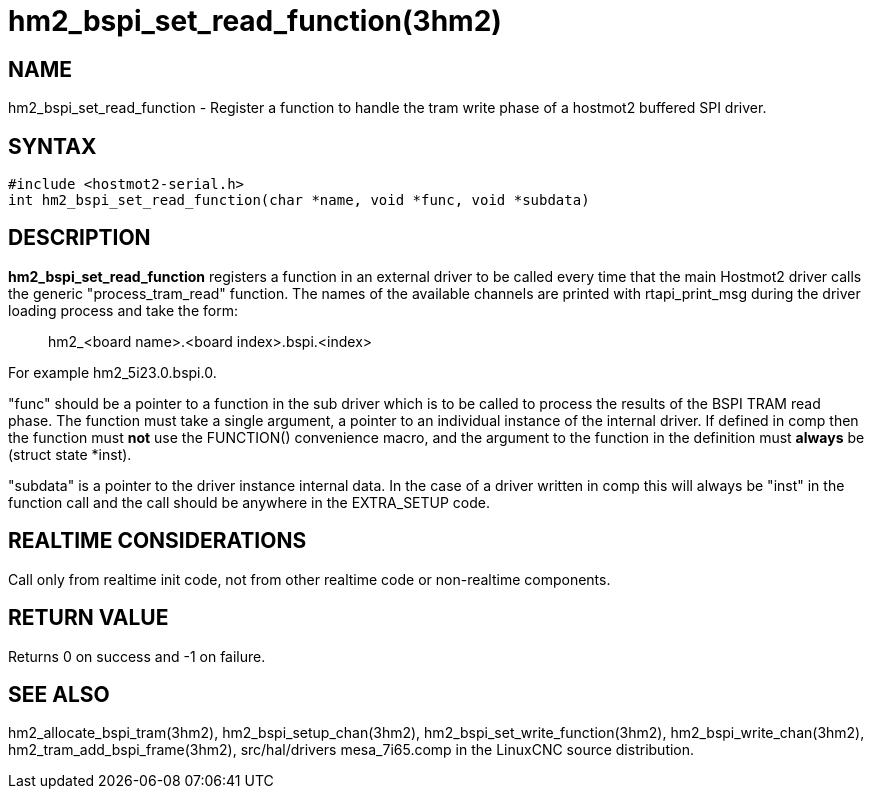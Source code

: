 = hm2_bspi_set_read_function(3hm2)

== NAME

hm2_bspi_set_read_function - Register a function to handle the tram
write phase of a hostmot2 buffered SPI driver.

== SYNTAX

....
#include <hostmot2-serial.h>
int hm2_bspi_set_read_function(char *name, void *func, void *subdata)
....

== DESCRIPTION

*hm2_bspi_set_read_function* registers a function in an external driver
to be called every time that the main Hostmot2 driver calls the generic
"process_tram_read" function. The names of the available channels are
printed with rtapi_print_msg during the driver loading process and take
the form:

____
hm2_<board name>.<board index>.bspi.<index>
____

For example hm2_5i23.0.bspi.0.

"func" should be a pointer to a function in the sub driver which is to
be called to process the results of the BSPI TRAM read phase. The
function must take a single argument, a pointer to an individual
instance of the internal driver. If defined in comp then the function
must *not* use the FUNCTION() convenience macro, and the argument to the
function in the definition must *always* be (struct state *inst).

"subdata" is a pointer to the driver instance internal data. In the case
of a driver written in comp this will always be "inst" in the function
call and the call should be anywhere in the EXTRA_SETUP code.

== REALTIME CONSIDERATIONS

Call only from realtime init code, not from other realtime code or
non-realtime components.

== RETURN VALUE

Returns 0 on success and -1 on failure.

== SEE ALSO

hm2_allocate_bspi_tram(3hm2), hm2_bspi_setup_chan(3hm2),
hm2_bspi_set_write_function(3hm2), hm2_bspi_write_chan(3hm2),
hm2_tram_add_bspi_frame(3hm2), src/hal/drivers mesa_7i65.comp in the
LinuxCNC source distribution.

